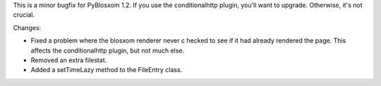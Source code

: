 .. title: PyBlosxom 1.2.1 released
.. slug: pyblosxom.1.2.1
.. date: 2005-06-01 23:46:25
.. tags: python, dev, pyblosxom

This is a minor bugfix for PyBlosxom 1.2. If you use the conditionalhttp
plugin, you'll want to upgrade. Otherwise, it's not crucial.

Changes:

* Fixed a problem where the blosxom renderer never c hecked to see if
  it had already rendered the page. This affects the conditionalhttp
  plugin, but not much else.
* Removed an extra filestat.
* Added a setTimeLazy method to the FileEntry class.
